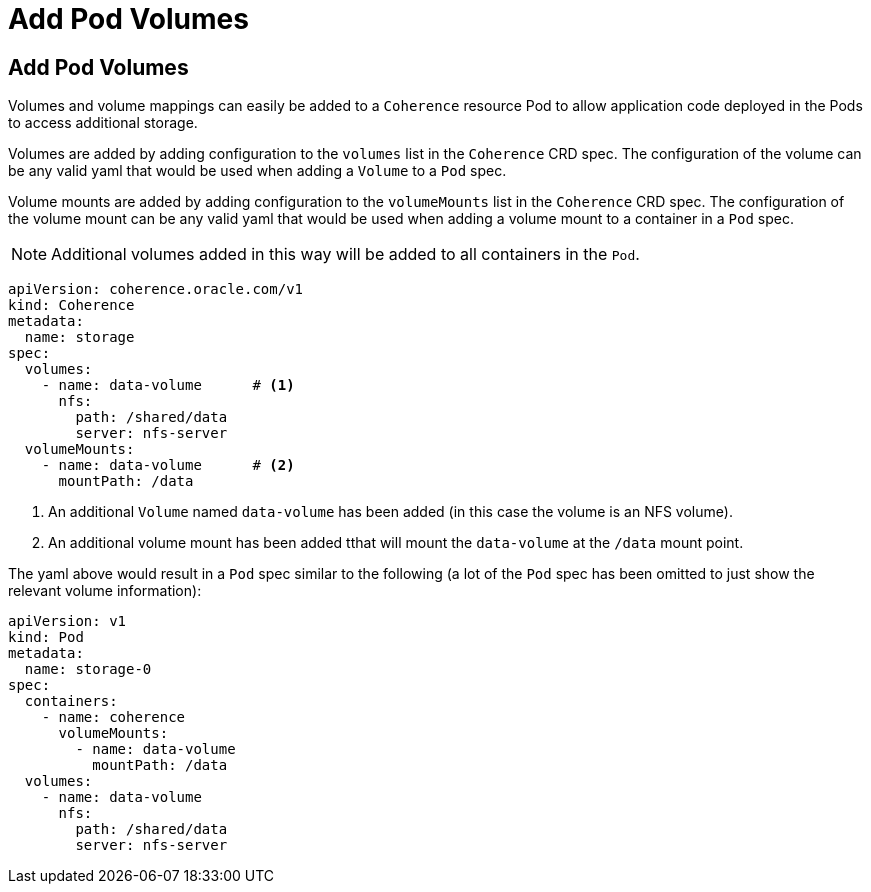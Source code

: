 ///////////////////////////////////////////////////////////////////////////////

    Copyright (c) 2020, Oracle and/or its affiliates.
    Licensed under the Universal Permissive License v 1.0 as shown at
    http://oss.oracle.com/licenses/upl.

///////////////////////////////////////////////////////////////////////////////

= Add Pod Volumes

== Add Pod Volumes

Volumes and volume mappings can easily be added to a `Coherence` resource Pod to allow application code
deployed in the Pods to access additional storage.

Volumes are added by adding configuration to the `volumes` list in the `Coherence` CRD spec.
The configuration of the volume can be any valid yaml that would be used when adding a `Volume` to a `Pod` spec.

Volume mounts are added by adding configuration to the `volumeMounts` list in the `Coherence` CRD spec.
The configuration of the volume mount can be any valid yaml that would be used when adding a volume mount to a
container in a `Pod` spec.

NOTE: Additional volumes added in this way will be added to all containers in the `Pod`.

[source,yaml]
----
apiVersion: coherence.oracle.com/v1
kind: Coherence
metadata:
  name: storage
spec:
  volumes:
    - name: data-volume      # <1>
      nfs:
        path: /shared/data
        server: nfs-server
  volumeMounts:
    - name: data-volume      # <2>
      mountPath: /data
----
<1> An additional `Volume` named `data-volume` has been added (in this case the volume is an NFS volume).
<2> An additional volume mount has been added tthat will mount the `data-volume` at the `/data` mount point.

The yaml above would result in a `Pod` spec similar to the following (a lot of the `Pod` spec has been omitted to just
show the relevant volume information):
[source,yaml]
----
apiVersion: v1
kind: Pod
metadata:
  name: storage-0
spec:
  containers:
    - name: coherence
      volumeMounts:
        - name: data-volume
          mountPath: /data
  volumes:
    - name: data-volume
      nfs:
        path: /shared/data
        server: nfs-server
----
